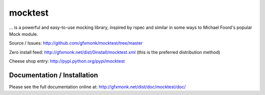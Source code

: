 mocktest
********
... is a powerful and easy-to-use mocking library, inspired by rspec and
similar in some ways to Michael Foord's popular Mock module.

Source / Issues:
http://github.com/gfxmonk/mocktest/tree/master


Zero install feed:
http://gfxmonk.net/dist/0install/mocktest.xml
(this is the preferred distribution method)


Cheese shop entry:
http://pypi.python.org/pypi/mocktest


Documentation / Installation
----------------------------
Please see the full documentation online at:
http://gfxmonk.net/dist/doc/mocktest/doc/

